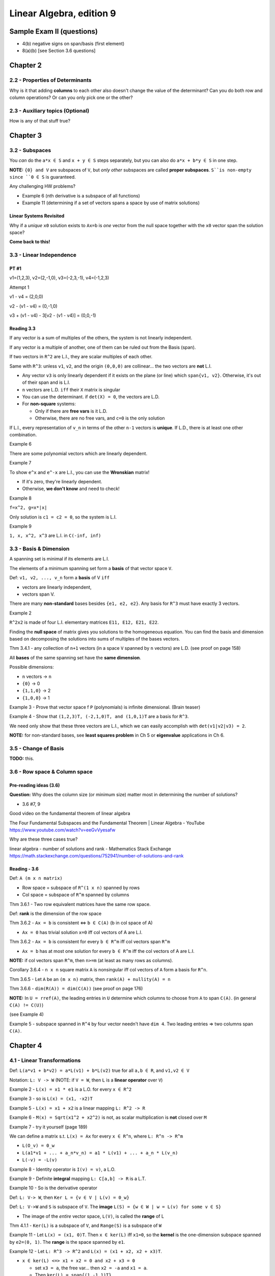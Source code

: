 ***************************
 Linear Algebra, edition 9
***************************

~~~~~~~~~~~~~~~~~~~~~~~~~~~~~~~~~~~~~~~~~~~~~~~~~~~~
Sample Exam II (questions)
~~~~~~~~~~~~~~~~~~~~~~~~~~~~~~~~~~~~~~~~~~~~~~~~~~~~

- 4(b) negative signs on span/basis (first element)
- 8(a)(b) [see Section 3.6 questions]




~~~~~~~~~~~~~~~~~~~~~~~~~~~~~~~~~~~~~~~~~~~~~~~~~~~~
Chapter 2
~~~~~~~~~~~~~~~~~~~~~~~~~~~~~~~~~~~~~~~~~~~~~~~~~~~~


2.2 - Properties of Determinants
################################

Why is it that adding **columns** to each other also doesn't change the value of the determinant?
Can you do both row and column operations? Or can you only pick one or the other?



2.3 - Auxiliary topics (Optional)
#################################

How is any of that stuff true?




~~~~~~~~~~~~~~~~~~~~~~~~~~~~~~~~~~~~~~~~~~~~~~~~~~~~
Chapter 3
~~~~~~~~~~~~~~~~~~~~~~~~~~~~~~~~~~~~~~~~~~~~~~~~~~~~


3.2 - Subspaces
###############

You *can* do the ``a*x ∈ S`` and ``x + y ∈ S`` steps separately, but you can also do ``a*x + b*y ∈ S`` in one step.

**NOTE:** ``{0} and V`` are subspaces of ``V``, but *only other* subspaces are called **proper subspaces**. ``S``is non-empty since ``0 ∈ S`` is guaranteed.


Any challenging HW problems?

- Example 6 (nth derivative is a subspace of all functions)
- Example 11 (determining if a set of vectors spans a space by use of matrix solutions)


Linear Systems Revisited
~~~~~~~~~~~~~~~~~~~~~~~~

Why if a *unique* ``x0`` solution exists to ``Ax=b`` is *one* vector from the null space together with the ``x0`` vector span the solution space?

**Come back to this!**



3.3 - Linear Independence
#########################

PT #1
~~~~~

v1=(1,2,3), v2=(2,-1,0), v3=(-2,3,-1), v4=(-1,2,3)

Attempt 1

v1 - v4 = (2,0,0)

v2 - (v1 - v4) = (0,-1,0)

v3 + (v1 - v4) - 3[v2 - (v1 - v4)] = (0,0,-1)


Reading 3.3
~~~~~~~~~~~

If any vector is a sum of multiples of the others, the system is not linearly independent.

If any vector is a multiple of another, one of them can be ruled out from the Basis (span).

If two vectors in ``R^2`` are L.I., they are scalar multiples of each other.

Same with ``R^3``: unless ``v1``, ``v2``, and the origin ``(0,0,0)`` are collinear... the two vectors are **not** L.I.

- Any vector ``v3`` is only linearly dependent if it exists on the plane (or line) which ``span{v1, v2}``. Otherwise, it's out of their span and is L.I.
- ``n`` vectors are L.D. ``iff`` their ``X`` matrix is singular
- You can use the determinant. if ``det(X) = 0``, the vectors are L.D.
- For **non-square** systems:

  + Only if there are **free vars** is it L.D.
  + Otherwise, there are no free vars, and ``c=0`` is the only solution

If L.I., every representation of ``v_n`` in terms of the other ``n-1`` vectors is **unique**.
If L.D., there is at least one other combination.


Example 6

There are some polynomial vectors which are linearly dependent.

Example 7

To show ``e^x`` and ``e^-x`` are L.I., you can use the **Wronskian** matrix!

- If it's zero, they're linearly dependent.
- Otherwise, **we don't know** and need to check!

Example 8

``f=x^2, g=x*|x|``

Only solution is ``c1 = c2 = 0``, so the system is L.I.

Example 9

``1, x, x^2, x^3`` are L.I. in ``C(-inf, inf)``



3.3 - Basis & Dimension
#######################

A spanning set is minimal if its elements are L.I.

The elements of a minimum spanning set form a **basis** of that vector space ``V``.

Def: ``v1, v2, ..., v_n`` form a **basis** of V ``iff``

- vectors are linearly independent,
- vectors span V.

There are many **non-standard** bases besides ``{e1, e2, e2}``.
Any basis for ``R^3`` must have exactly 3 vectors.

Example 2

``R^2x2`` is made of four L.I. elementary matrices ``E11, E12, E21, E22``.

Finding the **null space** of matrix gives you solutions to the homogeneous equation.
You can find the basis and dimension based on decomposing the solutions into sums of multiples of the bases vectors.

Thm 3.4.1 - any collection of ``n+1`` vectors (in a space ``V`` spanned by ``n`` vectors) are L.D.
(see proof on page 158)

All **bases** of the same spanning set have the **same dimension**.

Possible dimensions:

- ``n`` vectors -> ``n``
- ``{0}`` -> 0
- ``{1,1,0}`` -> 2
- ``{1,0,0}`` -> 1


Example 3 - Prove that vector space f ``P`` (polynomials) is infinite dimensional. (Brain teaser)

Example 4 - Show that ``(1,2,3)T, (-2,1,0)T, and (1,0,1)T`` are a basis for ``R^3``.

We need only show that these three vectors are L.I., which we can easily accomplish with ``det(v1|v2|v3) = 2``.

**NOTE:** for non-standard bases, see **least squares problem** in Ch 5 or **eigenvalue** applications in Ch 6.



3.5 - Change of Basis
#####################

**TODO:** this.



3.6 - Row space & Column space
##############################

Pre-reading ideas (3.6)
~~~~~~~~~~~~~~~~~~~~~~~

**Question:** Why does the column size (or minimum size) matter most in determining the number of solutions?

- 3.6 #7, 9


Good video on the fundamental theorem of linear algebra

The Four Fundamental Subspaces and the Fundamental Theorem | Linear Algebra - YouTube
https://www.youtube.com/watch?v=eeGvVyesafw


Why are these three cases true?

linear algebra - number of solutions and rank - Mathematics Stack Exchange
https://math.stackexchange.com/questions/752941/number-of-solutions-and-rank


Reading - 3.6
~~~~~~~~~~~~~

Def: ``A (m x n matrix)``

- Row space = subspace of ``R^(1 x n)`` spanned by rows
- Col space = subspace of ``R^m`` spanned by columns

Thm 3.6.1 - Two row equivalent matrices have the same row space.

Def: **rank** is the dimension of the row space

Thm 3.6.2 - ``Ax = b`` is consistent <=> ``b ∈ C(A)`` (b in col space of A)

- ``Ax = 0`` has trivial solution ``x=0`` iff col vectors of A are L.I.

Thm 3.6.2 - ``Ax = b`` is consistent for every ``b ∈ R^m`` iff col vectors span ``R^m``

- ``Ax = b`` has at most one solution for every ``b ∈ R^m`` iff the col vectors of A are L.I.

**NOTE:** if col vectors span ``R^m``, then ``n>=m`` (at least as many rows as columns).

Corollary 3.6.4 - ``n x n`` square matrix ``A`` is nonsingular iff col vectors of ``A`` form a basis for ``R^n``.

Thm 3.6.5 - Let ``A`` be an  ``(m x n)`` matrix, then ``rank(A) + nullity(A) = n``

Thm 3.6.6 - ``dim(R(A)) = dim(C(A))`` (see proof on page 176)


**NOTE:** In ``U = rref(A)``, the leading entries in ``U`` determine which columns to choose from ``A`` to span ``C(A)``. (in general ``C(A) != C(U)``)

(see Example 4)

Example 5 - subspace spanned in ``R^4`` by four vector needn't have ``dim 4``. Two leading entries => two columns span ``C(A)``.




~~~~~~~~~~~~~~~~~~~~~~~~~~~~~~~~~~~~~~~~~~~~~~~~~~~~
Chapter 4
~~~~~~~~~~~~~~~~~~~~~~~~~~~~~~~~~~~~~~~~~~~~~~~~~~~~

4.1 - Linear Transformations
############################

Def: ``L(a*v1 + b*v2) = a*L(v1) + b*L(v2)`` true for all ``a,b ∈ R``, and ``v1,v2 ∈ V``

Notation: ``L: V -> W`` (NOTE: if ``V = W``, then ``L`` is a **linear operator** over ``V``)

Example 2 - ``L(x) = x1 * e1`` is a L.O. for every ``x ∈ R^2``

Example 3 - so is ``L(x) = (x1, -x2)T``

Example 5 - ``L(x) = x1 + x2`` is a linear mapping ``L: R^2 -> R``

Example 6 - ``M(x) = Sqrt(x1^2 + x2^2)`` is not, as scalar multiplication is **not** closed over ``M``

Example 7 - try it yourself (page 189)


We can define a matrix s.t. ``L(x) = Ax`` for every ``x ∈ R^n``, where ``L: R^n -> R^m``

- ``L(O_v) = 0_w``
- ``L(a1*v1 + ... + a_n*v_n) = a1 * L(v1) + ... + a_n * L(v_n)``
- ``L(-v) = -L(v)``

Example 8 - Identity operator is ``I(v) = v)``, a L.O.

Example 9 - Definite **integral** mapping ``L: C[a,b] -> R`` is a L.T.

Example 10 - So is the derivative operator


Def: ``L: V-> W``, then ``Ker L = {v ∈ V | L(v) = 0_w}``

Def: ``L: V->W`` and ``S`` is subspace of ``V``. The **image** ``L(S) = {w ∈ W | w = L(v) for some v ∈ S}``

- The image of the *entire* vector space, ``L(V)``, is called the **range** of L

Thm 4.1.1 - ``Ker(L)`` is a subspace of ``V``, and ``Range(S)`` is a subspace of ``W``


Example 11 - Let ``L(x) = (x1, 0)T``. Then ``x ∈ ker(L)`` iff ``x1=0``, so the **kernel** is the one-dimension subspace spanned by ``e2=(0, 1)``. The **range** is the space spanned by ``e1``.

Example 12 - Let ``L: R^3 -> R^2`` and ``L(x) = (x1 + x2, x2 + x3)T``.

- ``x ∈ ker(L) <=> x1 + x2 = 0 and x2 + x3 = 0``

  + set ``x3 = a``, the free var... then ``x2 = -a`` and ``x1 = a``.
  + Then ``ker(L) = span{(1,-1,1)T}``

- ``x ∈ S => x = (a,0,b)T``

  + Hence, ``L(x) = (a,b)T``.
  + So, range: ``L(R^3) = R^2``.


Example 13 - ``D: P_3 -> P_3`` differentiation operator

- ``ker(D) = 0`` (zero degree polynomials)
- Range: ``D(P_3) = P_2``



4.2 - Matrix Representation of L.T.
###################################

Thm 4.2.1 ``L: R^n -> R^m``, there exists a matrix ``L(x) = Ax`` where ``A`` is an ``m x n`` matrix.

(proof: see page 195)

**Review:** Examples 4, 5, and 6




~~~~~~~~~~~~~~~~~~~~~~~~~~~~~~~~~~~~~~~~~~~~~~~~~~~~
Chapter 5
~~~~~~~~~~~~~~~~~~~~~~~~~~~~~~~~~~~~~~~~~~~~~~~~~~~~


5.1 - Scalar Product
####################

Def: ``xT*y = x1*y1 + ... + x_n*y_n``

Distance from x to y: ``|x - y|``

Thm 5.1.1 ``xT*y = |x| |y| cos(theta)`` (for ``R^2`` and ``R^3``)

Cauchy-Schwarz Inequality: ``|xT*y| <= |x| |y|`` (for ``R^2`` and ``R^3``)


Def: x and y are orthogonal if ``xT*y=0`` (for ``R^2`` and ``R^3``)

**Review:** What are the **scalar projection** and **vector projection**?

**NOTE:** The above theorems can be generalized to ``R^n``.



5.2 - Orthogonal Subspaces
##########################

Def: Two subspaces ``X, Y`` are **orthogonal** if ``xT*y=0`` for every ``x ∈ X and y ∈ Y``.

Def: **Orthogonal complement**  of ``Y`` is ``Yp = {x ∈ R^n | xT*y=0 for every y ∈ Y}``

- ``X intersect Y = {0}``
- ``Y subspace of R^n => Yp also subspace of R^n``


From chapter 3, ``b ∈ R^m`` is in ``C(A)`` iff ``Ax = b`` for some ``x ∈ R^n``.

- ``C(A) = range(A)``
- ``Range(A)   = {b ∈ R^m | b=Ax    for some x ∈ R^n} = CS(A)``
- ``Range(A^T) = {y ∈ R^n | y=A^T*x for some x ∈ R^m} = RS(A)


Thm 5.2.1 ``N(A) = Range(A^T)_perp`` and ``N(A^T) = Range(A)_perp

(see proof on page 235)


Example 3

```text

A = 1 0
    2 0

CS(A) = a.(1,2)T

b=Ax => b=x1.(1,2)T
```

What about the null space of A^T?

Thm 5.2.2 - ``dim(S) + dim(S_perp) = n``. Furthermore,``S u S_perp = span{x1, ... x_n} = R^n``


``dim Range(A) = dim Range(A^T) = rank(A) = r``


Questions 5.2
~~~~~~~~~~~~~

Given three vectors, determine if the third is a linear combination of the first two.

- See if ``v3`` is in ``S_perp`` or not.



5.3 - Least Squares Problems (Optional)
#######################################

**TODO:** review what the ``⊕`` symbol means (page 242 **AND** in an earlier section!)

(**Note:** This section should talk about **non-standard bases**.)


Least squares "curve-fitting" is a common problem. Gauss used it accurately predict planetary motion.


Can be generally modeled as an **overdetermined linear system** (more equations than unknowns - usually *inconsistent*).

We can find an **approximate solution** to ``Ax=b`` by minimizing the residual.

Def: the **residual** is ``r(x) = b -Ax``.

The distance between ``b`` and ``Ax`` is: ``|b - Ax| = |r(x)|``.

We want to find an ``x ∈ R^n`` which minimizes this distance. Minimizing ``|r(x)|`` is the same as minimizing ``|r(x)|^2``.

This solution (input) not only exists, but the resulting vector in the column space (output) is unique.

Example 1 - **TODO:** finish this section



5.4 - Inner Product Spaces
##########################

Def: Inner product on vector space ``V``:

- ``〈x,x〉 > 0, it equals zero if x=0``
- ``〈x,y〉=〈y,x〉for all x,y in V``
- ``〈a*x + b*y, z〉= a*〈x,z〉+ b*〈y,z〉 for all x,y,z in V and scalars a,b``

A vector space with an inner product is called an inner product space.


``R^n`` is a vector space (real vectors)

- Ex: ``〈x,x〉= x^T*y`` (scalar product)
- Ex: ``〈x,y〉= sum(x_i * y_i * w_i)`` (weights, weighted product)


``C[a,b]`` is a vector space (functions)

- Ex: ``〈f,g〉= Integral(f(x) g(x) dx, a, b)``, (this is positive for ``〈f,f〉``, since ``f(x)^2 > 0``



5.5 - Orthonormal sets
######################

Hi



5.6 - Gram-Schmidt orthogonalization
####################################

Hi




~~~~~~~~~~~~~~~~~~~~~~~~~~~~~~~~~~~~~~~~~~~~~~~~~~~~
Chapter 6
~~~~~~~~~~~~~~~~~~~~~~~~~~~~~~~~~~~~~~~~~~~~~~~~~~~~

6.1 - Eigenvalues & eigenvectors
################################

Hi



6.2 - Diagonalization
#####################

Hi



6.5 - The Single-Value Decomposition
####################################

Hi
